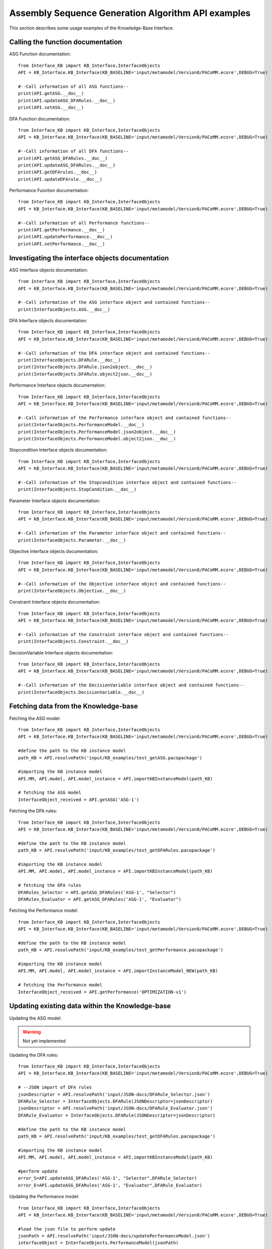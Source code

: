 Assembly Sequence Generation Algorithm API examples
===================================================
This section describes some usage examples of the Knowledge-Base Interface.

Calling the function documentation
----------------------------------
ASG Function documentation::

    from Interface_KB import KB_Interface,InterfaceObjects
    API = KB_Interface.KB_Interface(KB_BASELINE='input/metamodel/Version8/PACoMM.ecore',DEBUG=True)

    #--Call information of all ASG functions--
    print(API.getASG.__doc__)
    print(API.updateASG_DFARules.__doc__)
    print(API.setASG.__doc__)

DFA Function documentation::

    from Interface_KB import KB_Interface,InterfaceObjects
    API = KB_Interface.KB_Interface(KB_BASELINE='input/metamodel/Version8/PACoMM.ecore',DEBUG=True)

    #--Call information of all DFA functions--
    print(API.getASG_DFARules.__doc__)
    print(API.updateASG_DFARules.__doc__)
    print(API.getDFArules.__doc__)
    print(API.updateDFArule.__doc__)


Performance Function documentation::

    from Interface_KB import KB_Interface,InterfaceObjects
    API = KB_Interface.KB_Interface(KB_BASELINE='input/metamodel/Version8/PACoMM.ecore',DEBUG=True)

    #--Call information of all Performance functions--
    print(API.getPerformance.__doc__)
    print(API.updatePerformance.__doc__)
    print(API.setPerformance.__doc__)

Investigating the interface objects documentation
-------------------------------------------------

ASG Interface objects documentation::

    from Interface_KB import KB_Interface,InterfaceObjects
    API = KB_Interface.KB_Interface(KB_BASELINE='input/metamodel/Version8/PACoMM.ecore',DEBUG=True)

    #--Call information of the ASG interface object and contained functions--
    print(InterfaceObjects.ASG.__doc__)

DFA Interface objects documentation::

    from Interface_KB import KB_Interface,InterfaceObjects
    API = KB_Interface.KB_Interface(KB_BASELINE='input/metamodel/Version8/PACoMM.ecore',DEBUG=True)

    #--Call information of the DFA interface object and contained functions--
    print(InterfaceObjects.DFARule.__doc__)
    print(InterfaceObjects.DFARule.json2object.__doc__)
    print(InterfaceObjects.DFARule.object2json.__doc__)

Performance Interface objects documentation::

    from Interface_KB import KB_Interface,InterfaceObjects
    API = KB_Interface.KB_Interface(KB_BASELINE='input/metamodel/Version8/PACoMM.ecore',DEBUG=True)

    #--Call information of the Performance interface object and contained functions--
    print(InterfaceObjects.PerformanceModel.__doc__)
    print(InterfaceObjects.PerformanceModel.json2object.__doc__)
    print(InterfaceObjects.PerformanceModel.object2json.__doc__)

Stopcondition Interface objects documentation::

    from Interface_KB import KB_Interface,InterfaceObjects
    API = KB_Interface.KB_Interface(KB_BASELINE='input/metamodel/Version8/PACoMM.ecore',DEBUG=True)

    #--Call information of the Stopcondition interface object and contained functions--
    print(InterfaceObjects.StopCondition.__doc__)

Parameter Interface objects documentation::

    from Interface_KB import KB_Interface,InterfaceObjects
    API = KB_Interface.KB_Interface(KB_BASELINE='input/metamodel/Version8/PACoMM.ecore',DEBUG=True)

    #--Call information of the Parameter interface object and contained functions--
    print(InterfaceObjects.Parameter.__doc__)

Objective Interface objects documentation::

    from Interface_KB import KB_Interface,InterfaceObjects
    API = KB_Interface.KB_Interface(KB_BASELINE='input/metamodel/Version8/PACoMM.ecore',DEBUG=True)

    #--Call information of the Objective interface object and contained functions--
    print(InterfaceObjects.Objective.__doc__)


Constraint Interface objects documentation::

    from Interface_KB import KB_Interface,InterfaceObjects
    API = KB_Interface.KB_Interface(KB_BASELINE='input/metamodel/Version8/PACoMM.ecore',DEBUG=True)

    #--Call information of the Constraint interface object and contained functions--
    print(InterfaceObjects.Constraint.__doc__)

DecisionVariable Interface objects documentation::

    from Interface_KB import KB_Interface,InterfaceObjects
    API = KB_Interface.KB_Interface(KB_BASELINE='input/metamodel/Version8/PACoMM.ecore',DEBUG=True)

    #--Call information of the DecisionVariable interface object and contained functions--
    print(InterfaceObjects.DecisionVariable.__doc__)


Fetching data from the Knowledge-base
-------------------------------------

Fetching the ASG model::

    from Interface_KB import KB_Interface,InterfaceObjects
    API = KB_Interface.KB_Interface(KB_BASELINE='input/metamodel/Version8/PACoMM.ecore',DEBUG=True)

    #define the path to the KB instance model
    path_KB = API.resolvePath('input/KB_examples/test_getASG.pacopackage')

    #importing the KB instance model
    API.MM, API.model, API.model_instance = API.importKBInstanceModel(path_KB)

    # fetching the ASG model
    InterfaceObject_received = API.getASG('ASG-1')

Fetching the DFA rules::

    from Interface_KB import KB_Interface,InterfaceObjects
    API = KB_Interface.KB_Interface(KB_BASELINE='input/metamodel/Version8/PACoMM.ecore',DEBUG=True)

    #define the path to the KB instance model
    path_KB = API.resolvePath('input/KB_examples/test_getDFARules.pacopackage')

    #importing the KB instance model
    API.MM, API.model, API.model_instance = API.importKBInstanceModel(path_KB)

    # fetching the DFA rules
    DFARules_Selector = API.getASG_DFARules('ASG-1', "Selector")
    DFARules_Evaluator = API.getASG_DFARules('ASG-1', "Evaluator")

Fetching the Performance model::

    from Interface_KB import KB_Interface,InterfaceObjects
    API = KB_Interface.KB_Interface(KB_BASELINE='input/metamodel/Version8/PACoMM.ecore',DEBUG=True)

    #define the path to the KB instance model
    path_KB = API.resolvePath('input/KB_examples/test_getPerformance.pacopackage')

    #importing the KB instance model
    API.MM, API.model, API.model_instance = API.importInstanceModel_NEW(path_KB)

    # fetching the Performance model
    InterfaceObject_received = API.getPerformance('OPTIMIZATION-v1')


Updating existing data within the Knowledge-base
------------------------------------------------

Updating the ASG model:

.. warning:: Not yet implemented


Updating the DFA rules::

    from Interface_KB import KB_Interface,InterfaceObjects
    API = KB_Interface.KB_Interface(KB_BASELINE='input/metamodel/Version8/PACoMM.ecore',DEBUG=True)

    # --JSON import of DFA rules
    jsonDescriptor = API.resolvePath('input/JSON-docs/DFARule_Selector.json')
    DFARule_Selector = InterfaceObjects.DFARule(JSONDescriptor=jsonDescriptor)
    jsonDescriptor = API.resolvePath('input/JSON-docs/DFARule_Evaluator.json')
    DFARule_Evaluator = InterfaceObjects.DFARule(JSONDescriptor=jsonDescriptor)

    #define the path to the KB instance model
    path_KB = API.resolvePath('input/KB_examples/test_getDFARules.pacopackage')

    #importing the KB instance model
    API.MM, API.model, API.model_instance = API.importKBInstanceModel(path_KB)

    #perform update
    error_S=API.updateASG_DFARules('ASG-1', "Selector",DFARule_Selector)
    error_E=API.updateASG_DFARules('ASG-1', "Evaluator",DFARule_Evaluator)


Updating the Performance model::

    from Interface_KB import KB_Interface,InterfaceObjects
    API = KB_Interface.KB_Interface(KB_BASELINE='input/metamodel/Version8/PACoMM.ecore',DEBUG=True)

    #load the json file to perform update
    jsonPath = API.resolvePath('input/JSON-docs/updatePerformanceModel.json')
    interfaceObject = InterfaceObjects.PerformanceModel(jsonPath)


    #define the path to the KB instance model
    path_KB = API.resolvePath('input/KB_examples/test_getPerformance.pacopackage')

    #importing the KB instance model
    API.MM, API.model, API.model_instance = API.importKBInstanceModel(path_KB)

    #perform update
    error = API.updatePerformance(interfaceObject)


Adding new data within a blank Knowledge-base
----------------------------------------------

Updating the ASG model:

.. warning:: Not yet implemented

Updating the DFA rules:

.. warning:: Not yet implemented

Updating the Performance model:

.. warning:: Not yet implemented

Instantiating Knowledge-base interface objects using a JSON file
----------------------------------------------------------------

instantiating the ASG model:

.. warning:: Not yet implemented


instantiating the DFA rule::

    from Interface_KB import KB_Interface,InterfaceObjects
    API = KB_Interface.KB_Interface(KB_BASELINE='input/metamodel/Version8/PACoMM.ecore',DEBUG=True)

    # Specify the absolute path to the JSON file
    jsonDescriptor = API.resolvePath('input/JSON-docs/DFARule.json')
    # instantiate the DFARule via the JSON file
    rule = InterfaceObjects.DFARule(JSONDescriptor=jsonDescriptor)


instantiating the Performance model::

    from Interface_KB import KB_Interface,InterfaceObjects
    API = KB_Interface.KB_Interface(KB_BASELINE='input/metamodel/Version8/PACoMM.ecore',DEBUG=True)

    # Specify the absolute path to the JSON file
    jsonDescriptor = API.resolvePath('input/JSON-docs/PerformanceModel.json')
    # instantiate the Performance model via the JSON file
    pModel = InterfaceObjects.PerformanceModel(jsonDescriptor)


Generating JSON objects from the Knowledge-base interface objects
-----------------------------------------------------------------


Generating the ASG JSON model:

.. warning:: Not yet implemented


Generating the Performance JSON model::

    from Interface_KB import KB_Interface,InterfaceObjects
    API = KB_Interface.KB_Interface(KB_BASELINE='input/metamodel/Version8/PACoMM.ecore',DEBUG=True)

    # Specify the absolute path to the JSON file
    jsonDescriptor = API.resolvePath('input/JSON-docs/PerformanceModel.json')
    # instantiate the Performance model via the JSON file
    pModel = InterfaceObjects.PerformanceModel(jsonDescriptor)

    #generating the JSON object
    pModel_json = pModel.object2json()
    #printing the JSON object
    print(pModel_json)


